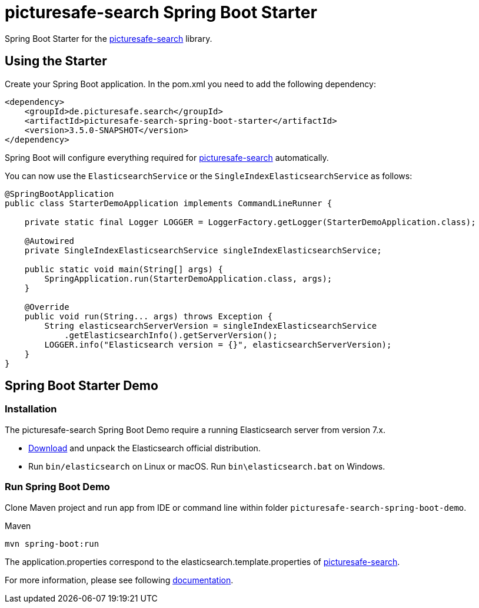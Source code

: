 = picturesafe-search Spring Boot Starter

Spring Boot Starter for the https://github.com/picturesafe/picturesafe-search[picturesafe-search] library.

== Using the Starter

Create your Spring Boot application. In the pom.xml you need to add the following dependency:

[source,xml]
----
<dependency>
    <groupId>de.picturesafe.search</groupId>
    <artifactId>picturesafe-search-spring-boot-starter</artifactId>
    <version>3.5.0-SNAPSHOT</version>
</dependency>
----

Spring Boot will configure everything required for https://github.com/picturesafe/picturesafe-search[picturesafe-search] automatically.

You can now use the `ElasticsearchService` or the `SingleIndexElasticsearchService` as follows:

[source,java]
----
@SpringBootApplication
public class StarterDemoApplication implements CommandLineRunner {

    private static final Logger LOGGER = LoggerFactory.getLogger(StarterDemoApplication.class);

    @Autowired
    private SingleIndexElasticsearchService singleIndexElasticsearchService;

    public static void main(String[] args) {
        SpringApplication.run(StarterDemoApplication.class, args);
    }

    @Override
    public void run(String... args) throws Exception {
        String elasticsearchServerVersion = singleIndexElasticsearchService
            .getElasticsearchInfo().getServerVersion();
        LOGGER.info("Elasticsearch version = {}", elasticsearchServerVersion);
    }
}
----

== Spring Boot Starter Demo

=== Installation

The picturesafe-search Spring Boot Demo require a running Elasticsearch server from version 7.x.

* https://www.elastic.co/downloads/elasticsearch[Download] and unpack the Elasticsearch official distribution.
* Run `bin/elasticsearch` on Linux or macOS. Run `bin\elasticsearch.bat` on Windows.

=== Run Spring Boot Demo

Clone Maven project and run app from IDE or command line within folder `picturesafe-search-spring-boot-demo`.

.Maven
[source]
----
mvn spring-boot:run
----

The application.properties correspond to the elasticsearch.template.properties of https://github.com/picturesafe/picturesafe-search[picturesafe-search].

For more information, please see following https://picturesafe-search.io/docs/[documentation].